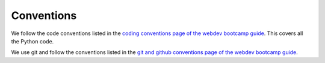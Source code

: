 ===========
Conventions
===========

We follow the code conventions listed in the `coding conventions page
of the webdev bootcamp guide
<http://mozweb.readthedocs.org/en/latest/coding.html>`_. This covers
all the Python code.

We use git and follow the conventions listed in the `git and github
conventions page of the webdev bootcamp guide
<http://mozweb.readthedocs.org/en/latest/git.html#working-on-projects>`_.
